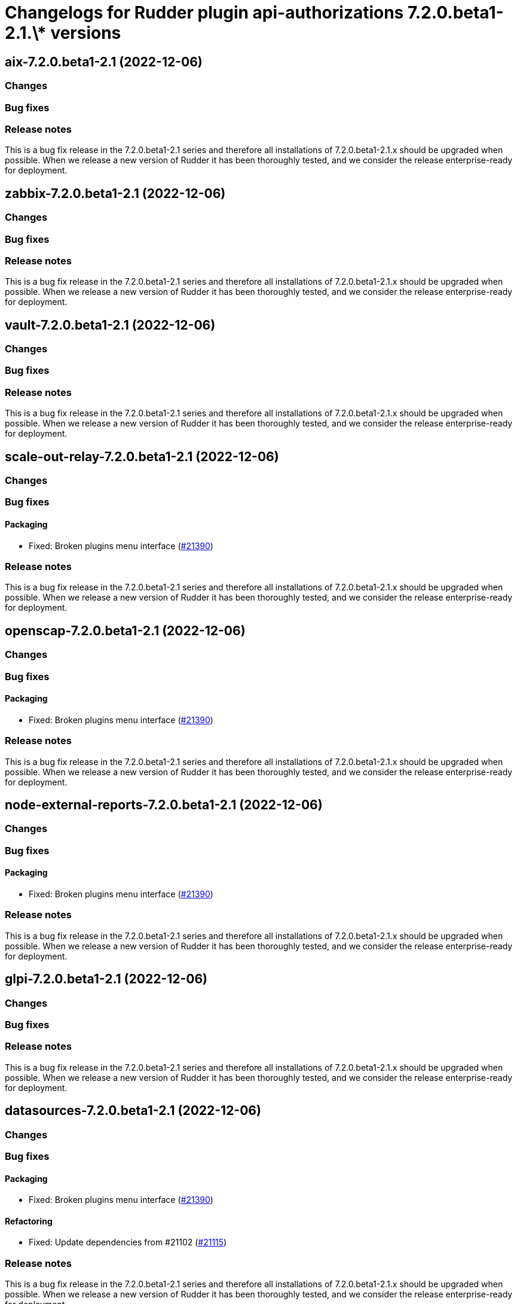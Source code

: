= Changelogs for Rudder plugin api-authorizations 7.2.0.beta1-2.1.\* versions

== aix-7.2.0.beta1-2.1 (2022-12-06)

=== Changes


=== Bug fixes

=== Release notes

This is a bug fix release in the 7.2.0.beta1-2.1 series and therefore all installations of 7.2.0.beta1-2.1.x should be upgraded when possible. When we release a new version of Rudder it has been thoroughly tested, and we consider the release enterprise-ready for deployment.

== zabbix-7.2.0.beta1-2.1 (2022-12-06)

=== Changes


=== Bug fixes

=== Release notes

This is a bug fix release in the 7.2.0.beta1-2.1 series and therefore all installations of 7.2.0.beta1-2.1.x should be upgraded when possible. When we release a new version of Rudder it has been thoroughly tested, and we consider the release enterprise-ready for deployment.

== vault-7.2.0.beta1-2.1 (2022-12-06)

=== Changes


=== Bug fixes

=== Release notes

This is a bug fix release in the 7.2.0.beta1-2.1 series and therefore all installations of 7.2.0.beta1-2.1.x should be upgraded when possible. When we release a new version of Rudder it has been thoroughly tested, and we consider the release enterprise-ready for deployment.

== scale-out-relay-7.2.0.beta1-2.1 (2022-12-06)

=== Changes


=== Bug fixes

==== Packaging

* Fixed: Broken plugins menu interface
    (https://issues.rudder.io/issues/21390[#21390])

=== Release notes

This is a bug fix release in the 7.2.0.beta1-2.1 series and therefore all installations of 7.2.0.beta1-2.1.x should be upgraded when possible. When we release a new version of Rudder it has been thoroughly tested, and we consider the release enterprise-ready for deployment.

== openscap-7.2.0.beta1-2.1 (2022-12-06)

=== Changes


=== Bug fixes

==== Packaging

* Fixed: Broken plugins menu interface
    (https://issues.rudder.io/issues/21390[#21390])

=== Release notes

This is a bug fix release in the 7.2.0.beta1-2.1 series and therefore all installations of 7.2.0.beta1-2.1.x should be upgraded when possible. When we release a new version of Rudder it has been thoroughly tested, and we consider the release enterprise-ready for deployment.

== node-external-reports-7.2.0.beta1-2.1 (2022-12-06)

=== Changes


=== Bug fixes

==== Packaging

* Fixed: Broken plugins menu interface
    (https://issues.rudder.io/issues/21390[#21390])

=== Release notes

This is a bug fix release in the 7.2.0.beta1-2.1 series and therefore all installations of 7.2.0.beta1-2.1.x should be upgraded when possible. When we release a new version of Rudder it has been thoroughly tested, and we consider the release enterprise-ready for deployment.

== glpi-7.2.0.beta1-2.1 (2022-12-06)

=== Changes


=== Bug fixes

=== Release notes

This is a bug fix release in the 7.2.0.beta1-2.1 series and therefore all installations of 7.2.0.beta1-2.1.x should be upgraded when possible. When we release a new version of Rudder it has been thoroughly tested, and we consider the release enterprise-ready for deployment.

== datasources-7.2.0.beta1-2.1 (2022-12-06)

=== Changes


=== Bug fixes

==== Packaging

* Fixed: Broken plugins menu interface
    (https://issues.rudder.io/issues/21390[#21390])

==== Refactoring

* Fixed: Update dependencies from #21102
    (https://issues.rudder.io/issues/21115[#21115])

=== Release notes

This is a bug fix release in the 7.2.0.beta1-2.1 series and therefore all installations of 7.2.0.beta1-2.1.x should be upgraded when possible. When we release a new version of Rudder it has been thoroughly tested, and we consider the release enterprise-ready for deployment.

== consul-7.2.0.beta1-2.1 (2022-12-06)

=== Changes


=== Bug fixes

=== Release notes

This is a bug fix release in the 7.2.0.beta1-2.1 series and therefore all installations of 7.2.0.beta1-2.1.x should be upgraded when possible. When we release a new version of Rudder it has been thoroughly tested, and we consider the release enterprise-ready for deployment.

== change-validation-7.2.0.beta1-2.1 (2022-12-06)

=== Changes


=== Bug fixes

==== Packaging

* Fixed: Broken plugins menu interface
    (https://issues.rudder.io/issues/21390[#21390])
* Fixed: Broken build of maven plugins with elm apps after minification
    (https://issues.rudder.io/issues/21217[#21217])

=== Release notes

This is a bug fix release in the 7.2.0.beta1-2.1 series and therefore all installations of 7.2.0.beta1-2.1.x should be upgraded when possible. When we release a new version of Rudder it has been thoroughly tested, and we consider the release enterprise-ready for deployment.

== centreon-7.2.0.beta1-2.1 (2022-12-06)

=== Changes


=== Bug fixes

=== Release notes

This is a bug fix release in the 7.2.0.beta1-2.1 series and therefore all installations of 7.2.0.beta1-2.1.x should be upgraded when possible. When we release a new version of Rudder it has been thoroughly tested, and we consider the release enterprise-ready for deployment.

== branding-7.2.0.beta1-2.1 (2022-12-06)

=== Changes


=== Bug fixes

==== Packaging

* Fixed: Broken plugins menu interface
    (https://issues.rudder.io/issues/21390[#21390])
* Fixed: Broken build of maven plugins with elm apps after minification
    (https://issues.rudder.io/issues/21217[#21217])

=== Release notes

This is a bug fix release in the 7.2.0.beta1-2.1 series and therefore all installations of 7.2.0.beta1-2.1.x should be upgraded when possible. When we release a new version of Rudder it has been thoroughly tested, and we consider the release enterprise-ready for deployment.

== api-authorizations-7.2.0.beta1-2.1 (2022-12-06)

=== Changes


=== Bug fixes

==== Packaging

* Fixed: Broken build of maven plugins with elm apps after minification
    (https://issues.rudder.io/issues/21217[#21217])

=== Release notes

This is a bug fix release in the 7.2.0.beta1-2.1 series and therefore all installations of 7.2.0.beta1-2.1.x should be upgraded when possible. When we release a new version of Rudder it has been thoroughly tested, and we consider the release enterprise-ready for deployment.

